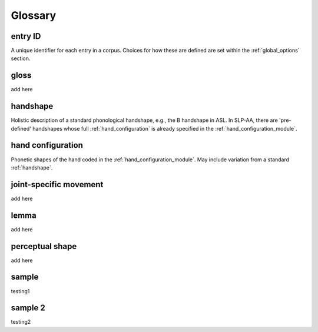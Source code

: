 .. glossary:

**********
Glossary
**********

.. _entry_ID: 

entry ID
========
A unique identifier for each entry in a corpus. Choices for how these are defined are set within the :ref:`global_options` section.


.. _gloss: 

gloss
======
add here


.. _handshape: 

handshape
======
Holistic description of a standard phonological handshape, e.g., the B handshape in ASL. In SLP-AA, there are 'pre-defined' handshapes whose full :ref:`hand_configuration` is already specified in the :ref:`hand_configuration_module`.


.. _hand_configuration: 

hand configuration
======
Phonetic shapes of the hand coded in the :ref:`hand_configuration_module`. May include variation from a standard :ref:`handshape`.


.. _joint_specific_movement:

joint-specific movement
======
add here


.. _lemma: 

lemma
======
add here


.. _perceptual_shape:

perceptual shape
======
add here


.. _sample: 

sample
======
testing1

.. _sample_2:

sample 2
========
testing2

